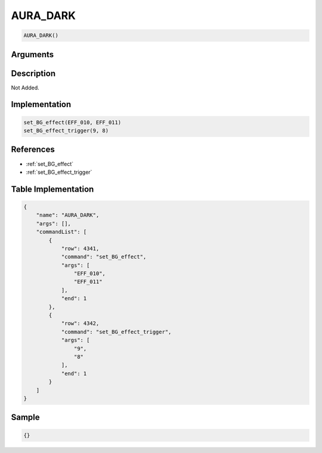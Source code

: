 .. _AURA_DARK:

AURA_DARK
========================

.. code-block:: text

	AURA_DARK()


Arguments
------------


Description
-------------

Not Added.

Implementation
-------------

.. code-block:: python

	set_BG_effect(EFF_010, EFF_011)
	set_BG_effect_trigger(9, 8)

References
-------------
* :ref:`set_BG_effect`
* :ref:`set_BG_effect_trigger`

Table Implementation
-------------

.. code-block:: json

	{
	    "name": "AURA_DARK",
	    "args": [],
	    "commandList": [
	        {
	            "row": 4341,
	            "command": "set_BG_effect",
	            "args": [
	                "EFF_010",
	                "EFF_011"
	            ],
	            "end": 1
	        },
	        {
	            "row": 4342,
	            "command": "set_BG_effect_trigger",
	            "args": [
	                "9",
	                "8"
	            ],
	            "end": 1
	        }
	    ]
	}

Sample
-------------

.. code-block:: json

	{}
